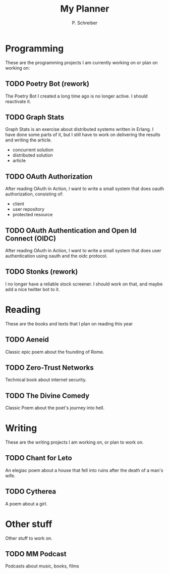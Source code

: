 #+TITLE: My Planner
#+AUTHOR: P. Schreiber

* Programming
These are the programming projects I am currently working on or plan on working on:

** TODO Poetry Bot (rework)
The Poetry Bot I created a long time ago is no longer active.
I should reactivate it.

** TODO Graph Stats
Graph Stats is an exercise about distributed systems written in Erlang.
I have done some parts of it, but I still have to work on delivering the results
and writing the article.

- concurrent solution
- distributed solution
- article
  
** TODO OAuth Authorization
After reading OAuth in Action, I want to write a small system that does oauth authorization,
consisting of:

- client
- user repository
- protected resource

** TODO OAuth Authentication and Open Id Connect (OIDC)
After reading OAuth in Action, I want to write a small system that does user authentication
using oauth and the oidc protocol.

** TODO Stonks (rework)
I no longer have a reliable stock screener. I should work on that,
and maybe add a nice twitter bot to it.

* Reading
These are the books and texts that I plan on reading this year

** TODO Aeneid
Classic epic poem about the founding of Rome.

** TODO Zero-Trust Networks
Technical book about internet security.

** TODO The Divine Comedy
Classic Poem about the poet's journey into hell.

* Writing
These are the writing projects I am working on, or plan to work on.

** TODO Chant for Leto
An elegiac poem about a house that fell into ruins after the death of a man's wife.

** TODO Cytherea
A poem about a girl.

* Other stuff
Other stuff to work on.

** TODO MM Podcast
Podcasts about music, books, films

